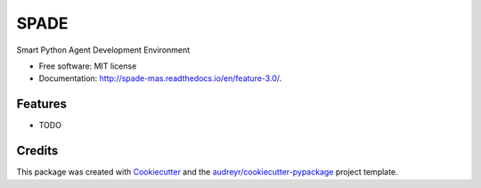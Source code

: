 =====
SPADE
=====


.. image:: https://img.shields.io/pypi/v/spade.svg
        :target: https://pypi.python.org/pypi/spade

.. image:: https://img.shields.io/travis/javipalanca/spade.svg
        :target: https://travis-ci.org/javipalanca/spade

.. image:: https://readthedocs.org/projects/spade/badge/?version=latest
        :target: https://spade.readthedocs.io/en/latest/?badge=latest
        :alt: Documentation Status

.. image:: https://pyup.io/repos/github/javipalanca/spade/shield.svg
     :target: https://pyup.io/repos/github/javipalanca/spade/
     :alt: Updates


Smart Python Agent Development Environment


* Free software: MIT license
* Documentation: http://spade-mas.readthedocs.io/en/feature-3.0/.


Features
--------

* TODO

Credits
---------

This package was created with Cookiecutter_ and the `audreyr/cookiecutter-pypackage`_ project template.

.. _Cookiecutter: https://github.com/audreyr/cookiecutter
.. _`audreyr/cookiecutter-pypackage`: https://github.com/audreyr/cookiecutter-pypackage

